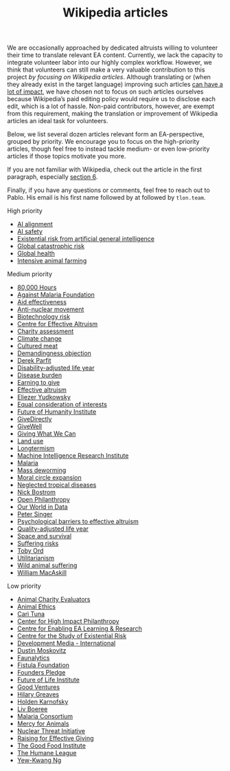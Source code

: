 #+title: Wikipedia articles

We are occasionally approached by dedicated altruists willing to volunteer their time to translate relevant EA content. Currently, we lack the capacity to integrate volunteer labor into our highly complex workflow. However, we think that volunteers can still make a very valuable contribution to this project /by focusing on Wikipedia articles/. Although translating or (when they already exist in the target language) improving such articles [[https://forum.effectivealtruism.org/posts/FebKgHaAymjiETvXd/wikipedia-editing-is-important-tractable-and-neglected][can have a lot of impact]], we have chosen not to focus on such articles ourselves because Wikipedia’s paid editing policy would require us to disclose each edit, which is a lot of hassle. Non-paid contributors, however, are exempt from this requirement, making the translation or improvement of Wikipedia articles an ideal task for volunteers.

Below, we list several dozen articles relevant form an EA-perspective, grouped by priority. We encourage you to focus on the high-priority articles, though feel free to instead tackle medium- or even low-priority articles if those topics motivate you more.

If you are not familiar with Wikipedia, check out the article in the first paragraph, especially [[https://forum.effectivealtruism.org/posts/FebKgHaAymjiETvXd/wikipedia-editing-is-important-tractable-and-neglected#6__Getting_Started_as_a_Wikipedia_Editor][section 6]].

Finally, if you have any questions or comments, feel free to reach out to Pablo. His email is his first name followed by at followed by ~tlon.team~.

**** High priority
:PROPERTIES:
:ID:       9FBE4D4C-B62E-4512-8EDC-64DD482E57CC
:END:

- [[https://en.wikipedia.org/wiki/AI_alignment][AI alignment]]
- [[https://en.wikipedia.org/wiki/AI_safety][AI safety]]
- [[https://en.wikipedia.org/wiki/Existential_risk_from_artificial_general_intelligence][Existential risk from artificial general intelligence]]
- [[https://en.wikipedia.org/wiki/Global_catastrophic_risk][Global catastrophic risk]]
- [[https://en.wikipedia.org/wiki/Global_health][Global health]]
- [[https://en.wikipedia.org/wiki/Intensive_animal_farming][Intensive animal farming]]

**** Medium priority
:PROPERTIES:
:ID:       0C4C14C2-296A-4249-9460-1BAFC86B54FF
:END:
- [[https://en.wikipedia.org/wiki/80,000_Hours][80,000 Hours]]
- [[https://en.wikipedia.org/wiki/Against_Malaria_Foundation][Against Malaria Foundation]]
- [[https://en.wikipedia.org/wiki/Aid_effectiveness][Aid effectiveness]]
- [[https://en.wikipedia.org/wiki/Anti-nuclear_movement][Anti-nuclear movement]]
- [[https://en.wikipedia.org/wiki/Biotechnology_risk][Biotechnology risk]]
- [[https://en.wikipedia.org/wiki/Centre_for_Effective_Altruism][Centre for Effective Altruism]]
- [[https://en.wikipedia.org/wiki/Charity_assessment][Charity assessment]]
- [[https://en.wikipedia.org/wiki/Climate_change][Climate change]]
- [[https://en.wikipedia.org/wiki/Cultured_meat][Cultured meat]]
- [[https://en.wikipedia.org/wiki/Demandingness_objection][Demandingness objection]]
- [[https://en.wikipedia.org/wiki/Derek_Parfit][Derek Parfit]]
- [[https://en.wikipedia.org/wiki/Disability-adjusted_life_year][Disability-adjusted life year]]
- [[https://en.wikipedia.org/wiki/Disease_burden][Disease burden]]
- [[https://en.wikipedia.org/wiki/Earning_to_give][Earning to give]]
- [[https://en.wikipedia.org/wiki/Effective_altruism][Effective altruism]]
- [[https://en.wikipedia.org/wiki/Eliezer_Yudkowsky][Eliezer Yudkowsky]]
- [[https://en.wikipedia.org/wiki/Equal_consideration_of_interests][Equal consideration of interests]]
- [[https://en.wikipedia.org/wiki/Future_of_Humanity_Institute][Future of Humanity Institute]]
- [[https://en.wikipedia.org/wiki/GiveDirectly][GiveDirectly]]
- [[https://en.wikipedia.org/wiki/GiveWell][GiveWell]]
- [[https://en.wikipedia.org/wiki/Giving_What_We_Can][Giving What We Can]]
- [[https://en.wikipedia.org/wiki/Land_use][Land use]]
- [[https://en.wikipedia.org/wiki/Longtermism][Longtermism]]
- [[https://en.wikipedia.org/wiki/Machine_Intelligence_Research_Institute][Machine Intelligence Research Institute]]
- [[https://en.wikipedia.org/wiki/Malaria#Prevention][Malaria]]
- [[https://en.wikipedia.org/wiki/Mass_deworming][Mass deworming]]
- [[https://en.wikipedia.org/wiki/Moral_circle_expansion][Moral circle expansion]]
- [[https://en.wikipedia.org/wiki/Neglected_tropical_diseases][Neglected tropical diseases]]
- [[https://en.wikipedia.org/wiki/Nick_Bostrom][Nick Bostrom]]
- [[https://en.wikipedia.org/wiki/Open_Philanthropy][Open Philanthropy]]
- [[https://en.wikipedia.org/wiki/Our_World_in_Data][Our World in Data]]
- [[https://en.wikipedia.org/wiki/Peter_Singer][Peter Singer]]
- [[https://en.wikipedia.org/wiki/Psychological_barriers_to_effective_altruism][Psychological barriers to effective altruism]]
- [[https://en.wikipedia.org/wiki/Quality-adjusted_life_year][Quality-adjusted life year]]
- [[https://en.wikipedia.org/wiki/Space_and_survival][Space and survival]]
- [[https://en.wikipedia.org/wiki/Suffering_risks][Suffering risks]]
- [[https://en.wikipedia.org/wiki/Toby_Ord][Toby Ord]]
- [[https://en.wikipedia.org/wiki/Utilitarianism][Utilitarianism]]
- [[https://en.wikipedia.org/wiki/Wild_animal_suffering][Wild animal suffering]]
- [[https://en.wikipedia.org/wiki/William_MacAskill][William MacAskill]]

**** Low priority
:PROPERTIES:
:ID:       39A623B4-E40B-43E4-A78A-9CA6BD9D1CDF
:END:

- [[https://en.wikipedia.org/wiki/Animal_Charity_Evaluators][Animal Charity Evaluators]]
- [[https://en.wikipedia.org/wiki/Animal_Ethics_(organization)][Animal Ethics]]
- [[https://en.wikipedia.org/wiki/Cari_Tuna][Cari Tuna]]
- [[https://en.wikipedia.org/wiki/Center_for_High_Impact_Philanthropy][Center for High Impact Philanthropy]]
- [[https://en.wikipedia.org/wiki/Centre_for_Enabling_EA_Learning_%26_Research][Centre for Enabling EA Learning & Research]]
- [[https://en.wikipedia.org/wiki/Centre_for_the_Study_of_Existential_Risk][Centre for the Study of Existential Risk]]
- [[https://en.wikipedia.org/wiki/Development_Media_International][Development Media - International]]
- [[https://en.wikipedia.org/wiki/Dustin_Moskovitz][Dustin Moskovitz]]
- [[https://en.wikipedia.org/wiki/Faunalytics][Faunalytics]]
- [[https://en.wikipedia.org/wiki/Fistula_Foundation][Fistula Foundation]]
- [[https://en.wikipedia.org/wiki/Founders_Pledge][Founders Pledge]]
- [[https://en.wikipedia.org/wiki/Future_of_Life_Institute][Future of Life Institute]]
- [[https://en.wikipedia.org/wiki/Good_Ventures][Good Ventures]]
- [[https://en.wikipedia.org/wiki/Hilary_Greaves][Hilary Greaves]]
- [[https://en.wikipedia.org/wiki/Holden_Karnofsky][Holden Karnofsky]]
- [[https://en.wikipedia.org/wiki/Liv_Boeree][Liv Boeree]]
- [[https://en.wikipedia.org/wiki/Malaria_Consortium][Malaria Consortium]]
- [[https://en.wikipedia.org/wiki/Mercy_for_Animals][Mercy for Animals]]
- [[https://en.wikipedia.org/wiki/Nuclear_Threat_Initiative][Nuclear Threat Initiative]]
- [[https://en.wikipedia.org/wiki/Raising_for_Effective_Giving][Raising for Effective Giving]]
- [[https://en.wikipedia.org/wiki/The_Good_Food_Institute][The Good Food Institute]]
- [[https://en.wikipedia.org/wiki/The_Humane_League][The Humane League]]
- [[https://en.wikipedia.org/wiki/Yew-Kwang_Ng][Yew-Kwang Ng]]


